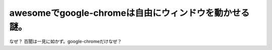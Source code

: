 ﻿awesomeでgoogle-chromeは自由にウィンドウを動かせる謎。
##########################################################################


なぜ？
百聞は一見に如かず。google-chromeだけなぜ？




.. author:: mkouhei
.. categories:: Unix/Linux, 
.. tags::


